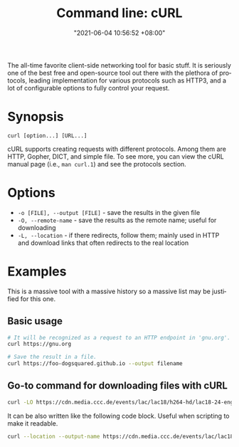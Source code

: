 :PROPERTIES:
:ID:       dd64a585-6fa1-438e-9e0d-5775c0d55c37
:END:
#+title: Command line: cURL
#+date: "2021-06-04 10:56:52 +08:00"
#+date_modified: "2021-10-24 22:02:49 +08:00"
#+language: en
#+property: header-args  :eval no


The all-time favorite client-side networking tool for basic stuff.
It is seriously one of the best free and open-source tool out there with the plethora of protocols, leading implementation for various protocols such as HTTP3, and a lot of configurable options to fully control your request.




* Synopsis

#+begin_src
curl [option...] [URL...]
#+end_src

cURL supports creating requests with different protocols.
Among them are HTTP, Gopher, DICT, and simple file.
To see more, you can view the cURL manual page (i.e., ~man curl.1~) and see the protocols section.




* Options

- =-o [FILE], --output [FILE]= - save the results in the given file
- =-O, --remote-name= - save the results as the remote name; useful for downloading
- =-L, --location= - if there redirects, follow them; mainly used in HTTP and download links that often redirects to the real location




* Examples

This is a massive tool with a massive history so a massive list may be justified for this one.


** Basic usage

#+begin_src bash
# It will be recognized as a request to an HTTP endpoint in 'gnu.org'.
curl https://gnu.org

# Save the result in a file.
curl https://foo-dogsquared.github.io --output filename
#+end_src


** Go-to command for downloading files with cURL

#+begin_src bash
curl -LO https://cdn.media.ccc.de/events/lac/lac18/h264-hd/lac18-24-eng-Carla_Plugin_Host_-_Feature_overview_and_workflows_hd.mp4
#+end_src

It can be also written like the following code block.
Useful when scripting to make it readable.

#+begin_src bash
curl --location --output-name https://cdn.media.ccc.de/events/lac/lac18/h264-hd/lac18-24-eng-Carla_Plugin_Host_-_Feature_overview_and_workflows_hd.mp4
#+end_src
